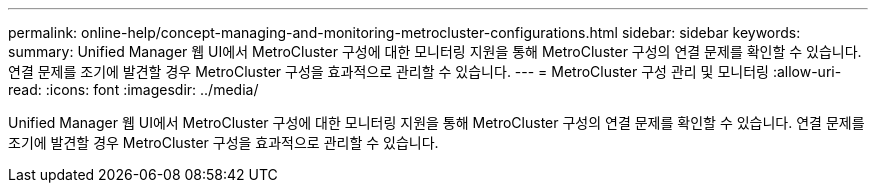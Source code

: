 ---
permalink: online-help/concept-managing-and-monitoring-metrocluster-configurations.html 
sidebar: sidebar 
keywords:  
summary: Unified Manager 웹 UI에서 MetroCluster 구성에 대한 모니터링 지원을 통해 MetroCluster 구성의 연결 문제를 확인할 수 있습니다. 연결 문제를 조기에 발견할 경우 MetroCluster 구성을 효과적으로 관리할 수 있습니다. 
---
= MetroCluster 구성 관리 및 모니터링
:allow-uri-read: 
:icons: font
:imagesdir: ../media/


[role="lead"]
Unified Manager 웹 UI에서 MetroCluster 구성에 대한 모니터링 지원을 통해 MetroCluster 구성의 연결 문제를 확인할 수 있습니다. 연결 문제를 조기에 발견할 경우 MetroCluster 구성을 효과적으로 관리할 수 있습니다.
